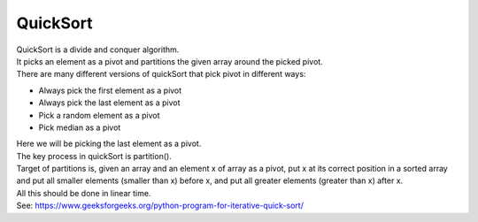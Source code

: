 =======================
QuickSort
=======================

| QuickSort is a divide and conquer algorithm. 
| It picks an element as a pivot and partitions the given array around the picked pivot. 
| There are many different versions of quickSort that pick pivot in different ways: 

* Always pick the first element as a pivot
* Always pick the last element as a pivot
* Pick a random element as a pivot
* Pick median as a pivot

| Here we will be picking the last element as a pivot. 
| The key process in quickSort is partition(). 
| Target of partitions is, given an array and an element x of array as a pivot, put x at its correct position in a sorted array and put all smaller elements (smaller than x) before x, and put all greater elements (greater than x) after x. 
| All this should be done in linear time. 

| See: https://www.geeksforgeeks.org/python-program-for-iterative-quick-sort/


